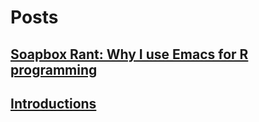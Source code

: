* Posts
** [[file:/Users/pat271/Documents/The_Scientific_Shrimper/posts/Why_I_use_Emacs_for_R.org][Soapbox Rant: Why I use Emacs for R programming]]
   :PROPERTIES:
   :POSTID:   57
   :POST_DATE: 20181212T04:22:00+0000
   :Published: Yes
   :END:
** [[file:/Users/pat271/Documents/The_Scientific_Shrimper/posts/Introductions.org][Introductions]]
   :PROPERTIES:
   :POSTID:   47
   :POST_DATE: 20181212T01:53:00+0000
   :Published: Yes
   :END:
